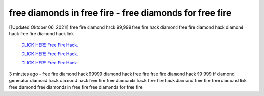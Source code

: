 free diamonds in free fire - free diamonds for free fire
~~~~~~~~~~~~
[[Updated Oktober 06, 2021]] free fire diamond hack 99,999 free fire hack diamond free fire diamond hack diamond hack free fire diamond hack link


  `CLICK HERE Free Fire Hack.
  <https://www.mychaelknight.com/free-fire>`_

  `CLICK HERE Free Fire Hack.
  <https://www.mychaelknight.com/free-fire>`_

  `CLICK HERE Free Fire Hack.
  <https://www.mychaelknight.com/free-fire>`_

3 minutes ago - free fire diamond hack 99999
diamond hack free fire
free fire diamond hack 99 999
ff diamond generator
diamond hack
diamond hack free fire
free diamonds hack
free fire hack diamond
free fire free diamond link
free diamond
free diamonds in free fire
free diamonds for free fire
